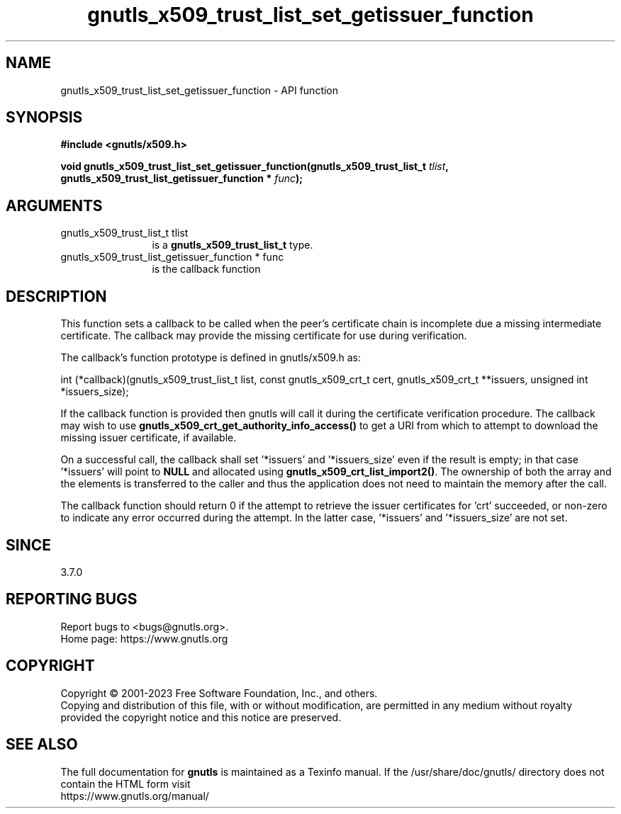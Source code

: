 .\" DO NOT MODIFY THIS FILE!  It was generated by gdoc.
.TH "gnutls_x509_trust_list_set_getissuer_function" 3 "3.8.7" "gnutls" "gnutls"
.SH NAME
gnutls_x509_trust_list_set_getissuer_function \- API function
.SH SYNOPSIS
.B #include <gnutls/x509.h>
.sp
.BI "void gnutls_x509_trust_list_set_getissuer_function(gnutls_x509_trust_list_t " tlist ", gnutls_x509_trust_list_getissuer_function * " func ");"
.SH ARGUMENTS
.IP "gnutls_x509_trust_list_t tlist" 12
is a \fBgnutls_x509_trust_list_t\fP type.
.IP "gnutls_x509_trust_list_getissuer_function * func" 12
is the callback function
.SH "DESCRIPTION"
This function sets a callback to be called when the peer's certificate
chain is incomplete due a missing intermediate certificate. The callback
may provide the missing certificate for use during verification.

The callback's function prototype is defined in gnutls/x509.h as:

int (*callback)(gnutls_x509_trust_list_t list,
const gnutls_x509_crt_t cert,
gnutls_x509_crt_t **issuers,
unsigned int *issuers_size);

If the callback function is provided then gnutls will call it during the
certificate verification procedure. The callback may wish to use
\fBgnutls_x509_crt_get_authority_info_access()\fP to get a URI from which
to attempt to download the missing issuer certificate, if available.

On a successful call, the callback shall set '*issuers' and '*issuers_size'
even if the result is empty; in that case '*issuers' will point to \fBNULL\fP and
'*issuers_size' will be 0.  Otherwise, the '*issuers' array shall be
allocated using \fBgnutls_x509_crt_list_import2()\fP. The ownership of both the
array and the elements is transferred to the caller and thus the application
does not need to maintain the memory after the call.

The callback function should return 0 if the attempt to retrieve the issuer
certificates for 'crt' succeeded, or non\-zero to indicate any error occurred
during the attempt. In the latter case, '*issuers' and '*issuers_size' are
not set.
.SH "SINCE"
3.7.0
.SH "REPORTING BUGS"
Report bugs to <bugs@gnutls.org>.
.br
Home page: https://www.gnutls.org

.SH COPYRIGHT
Copyright \(co 2001-2023 Free Software Foundation, Inc., and others.
.br
Copying and distribution of this file, with or without modification,
are permitted in any medium without royalty provided the copyright
notice and this notice are preserved.
.SH "SEE ALSO"
The full documentation for
.B gnutls
is maintained as a Texinfo manual.
If the /usr/share/doc/gnutls/
directory does not contain the HTML form visit
.B
.IP https://www.gnutls.org/manual/
.PP
